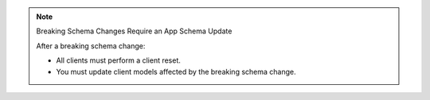 .. note:: Breaking Schema Changes Require an App Schema Update

   After a breaking schema change:

   - All clients must perform a client reset.
   - You must update client models affected by the breaking schema change.


